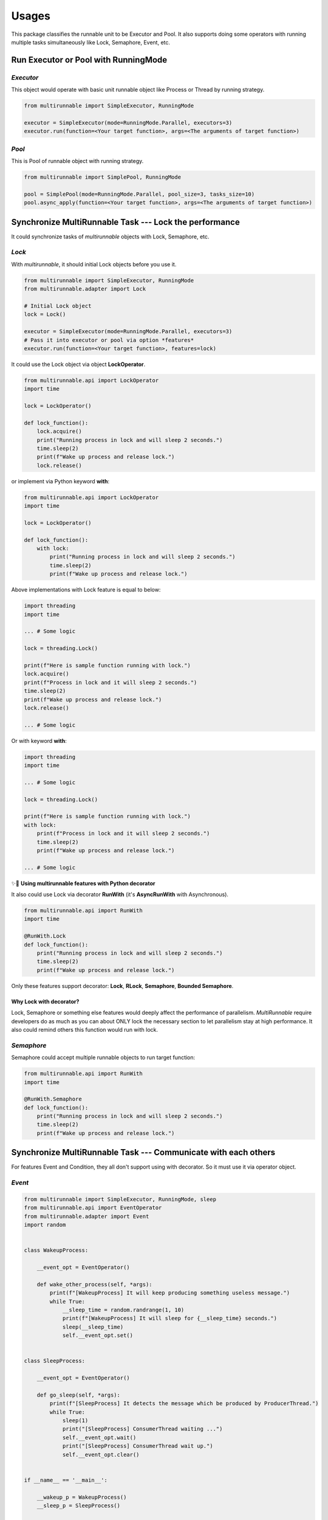 ========
Usages
========

This package classifies the runnable unit to be Executor and Pool.
It also supports doing some operators with running multiple tasks simultaneously 
like Lock, Semaphore, Event, etc.

Run Executor or Pool with RunningMode
======================================

*Executor*
------------

This object would operate with basic unit runnable object like Process or Thread by running strategy.

.. code-block:: python

    from multirunnable import SimpleExecutor, RunningMode

    executor = SimpleExecutor(mode=RunningMode.Parallel, executors=3)
    executor.run(function=<Your target function>, args=<The arguments of target function>)


*Pool*
-------

This is Pool of runnable object with running strategy.

.. code-block:: python

    from multirunnable import SimplePool, RunningMode

    pool = SimplePool(mode=RunningMode.Parallel, pool_size=3, tasks_size=10)
    pool.async_apply(function=<Your target function>, args=<The arguments of target function>)



Synchronize MultiRunnable Task --- Lock the performance
=========================================================

It could synchronize tasks of *multirunnable* objects with Lock, Semaphore, etc.

*Lock*
-------

With *multirunnable*, it should initial Lock objects before you use it.

.. code-block:: python

    from multirunnable import SimpleExecutor, RunningMode
    from multirunnable.adapter import Lock

    # Initial Lock object
    lock = Lock()

    executor = SimpleExecutor(mode=RunningMode.Parallel, executors=3)
    # Pass it into executor or pool via option *features*
    executor.run(function=<Your target function>, features=lock)


It could use the Lock object via object **LockOperator**.

.. code-block:: python

    from multirunnable.api import LockOperator
    import time

    lock = LockOperator()

    def lock_function():
        lock.acquire()
        print("Running process in lock and will sleep 2 seconds.")
        time.sleep(2)
        print(f"Wake up process and release lock.")
        lock.release()


or implement via Python keyword **with**:

.. code-block:: python

    from multirunnable.api import LockOperator
    import time

    lock = LockOperator()

    def lock_function():
        with lock:
            print("Running process in lock and will sleep 2 seconds.")
            time.sleep(2)
            print(f"Wake up process and release lock.")


Above implementations with Lock feature is equal to below:

.. code-block:: python

    import threading
    import time

    ... # Some logic

    lock = threading.Lock()

    print(f"Here is sample function running with lock.")
    lock.acquire()
    print(f"Process in lock and it will sleep 2 seconds.")
    time.sleep(2)
    print(f"Wake up process and release lock.")
    lock.release()

    ... # Some logic


Or with keyword **with**:

.. code-block:: python

    import threading
    import time

    ... # Some logic

    lock = threading.Lock()

    print(f"Here is sample function running with lock.")
    with lock:
        print(f"Process in lock and it will sleep 2 seconds.")
        time.sleep(2)
        print(f"Wake up process and release lock.")

    ... # Some logic


✨👀 **Using multirunnable features with Python decorator**

It also could use Lock via decorator **RunWith** (it's **AsyncRunWith** with Asynchronous).

.. code-block:: python

    from multirunnable.api import RunWith
    import time

    @RunWith.Lock
    def lock_function():
        print("Running process in lock and will sleep 2 seconds.")
        time.sleep(2)
        print(f"Wake up process and release lock.")


Only these features support decorator: **Lock**, **RLock**, **Semaphore**, **Bounded Semaphore**.

Why Lock with decorator?
~~~~~~~~~~~~~~~~~~~~~~~~~

Lock, Semaphore or something else features would deeply affect the performance of parallelism.
*MultiRunnable* require developers do as much as you can about ONLY lock the necessary section to
let parallelism stay at high performance. It also could remind others this function would run with
lock.


*Semaphore*
-------------

Semaphore could accept multiple runnable objects to run target function:

.. code-block:: python

    from multirunnable.api import RunWith
    import time

    @RunWith.Semaphore
    def lock_function():
        print("Running process in lock and will sleep 2 seconds.")
        time.sleep(2)
        print(f"Wake up process and release lock.")


Synchronize MultiRunnable Task --- Communicate with each others
================================================================

For features Event and Condition, they all don't support using with decorator. 
So it must use it via operator object.

*Event*
---------

.. code-block:: python

    from multirunnable import SimpleExecutor, RunningMode, sleep
    from multirunnable.api import EventOperator
    from multirunnable.adapter import Event
    import random


    class WakeupProcess:

        __event_opt = EventOperator()

        def wake_other_process(self, *args):
            print(f"[WakeupProcess] It will keep producing something useless message.")
            while True:
                __sleep_time = random.randrange(1, 10)
                print(f"[WakeupProcess] It will sleep for {__sleep_time} seconds.")
                sleep(__sleep_time)
                self.__event_opt.set()


    class SleepProcess:

        __event_opt = EventOperator()

        def go_sleep(self, *args):
            print(f"[SleepProcess] It detects the message which be produced by ProducerThread.")
            while True:
                sleep(1)
                print("[SleepProcess] ConsumerThread waiting ...")
                self.__event_opt.wait()
                print("[SleepProcess] ConsumerThread wait up.")
                self.__event_opt.clear()


    if __name__ == '__main__':

        __wakeup_p = WakeupProcess()
        __sleep_p = SleepProcess()

        # Initialize Event object
        __event = Event()

        # # # # Run without arguments
        executor = SimpleExecutor(mode=RunningMode.Parallel, executors=3)
        executor.map_with_function(
            functions=[__wakeup_p.wake_other_process, __sleep_p.go_sleep],
            features=__event)


*Condition*
-------------

.. code-block:: python

    from multirunnable import SimpleExecutor, RunningMode, QueueTask, sleep
    from multirunnable.api import ConditionOperator, QueueOperator
    from multirunnable.adapter import Condition
    from multirunnable.concurrent import ThreadQueueType
    import random


    class ProducerProcess:
      __Queue_Name = "test_queue"

      def __init__(self):
        self.__condition_opt = ConditionOperator()
        self.__queue_opt = QueueOperator()

      def send_process(self, *args):
        print("[Producer] args: ", args)
        test_queue = self.__queue_opt.get_queue_with_name(name=self.__Queue_Name)
        print(f"[Producer] It will keep producing something useless message.")
        while True:
          __sleep_time = random.randrange(1, 10)
          print(f"[Producer] It will sleep for {__sleep_time} seconds.")
          test_queue.put(__sleep_time)
          sleep(__sleep_time)
          __condition = self.__condition_opt
          with __condition:
            self.__condition_opt.notify_all()


    class ConsumerProcess:
      __Queue_Name = "test_queue"

      def __init__(self):
        self.__condition_opt = ConditionOperator()
        self.__queue_opt = QueueOperator()

      def receive_process(self, *args):
        print("[Consumer] args: ", args)
        test_queue = self.__queue_opt.get_queue_with_name(name=self.__Queue_Name)
        print(f"[Consumer] It detects the message which be produced by ProducerThread.")
        while True:
          __condition = self.__condition_opt
          with __condition:
            sleep(1)
            print("[Consumer] ConsumerThread waiting ...")
            self.__condition_opt.wait()
            __sleep_time = test_queue.get()
            print("[Consumer] ConsumerThread re-start.")
            print(f"[Consumer] ProducerThread sleep {__sleep_time} seconds.")


    class ExampleOceanSystem:
      __Executor_Number = 1

      __producer_p = ProducerProcess()
      __consumer_p = ConsumerProcess()

      @classmethod
      def main_run(cls):
        # Initialize Condition object
        __condition = Condition()

        # Initialize Queue object
        __task = QueueTask()
        __task.name = "test_queue"
        __task.queue_type = ThreadQueueType.Queue
        __task.value = []

        # Initialize and run ocean-simple-executor
        __exe = SimpleExecutor(mode=RunningMode.Concurrent, executors=cls.__Executor_Number)
        # # # # Run without arguments
        __exe.map_with_function(
          functions=[cls.__producer_p.send_process, cls.__consumer_p.receive_process],
          queue_tasks=__task,
          features=__condition)


    if __name__ == '__main__':
      print("[MainProcess] This is system client: ")
      system = ExampleOceanSystem()
      system.main_run()
      print("[MainProcess] Finish. ")



Using Queue in MultiRunnable
=============================

The Queue in *multirunnable* classify to different type by running strategy.
For usage, it should do 2 things: initial and get.

*Queue*
---------

It must use Queue feature with object **QueueTask**. It could configure some info like name, type and value.
Name is a key of the queue object. Type means which one Queue object type you want to use.

For example, we want to set a Queue with name "test_queue", type is **multiprocessing.Queue**:

.. code-block:: python

    from multirunnable import QueueTask
    from multirunnable.parallel import ProcessQueueType

    test_queue_task = QueueTask()
    test_queue_task.name = "test_queue"
    test_queue_task.queue_type = ProcessQueueType.Queue
    test_queue_task.value = [f"value_{i}" for i in range(20)]


We could get the queue object via **QueueOperator**:

.. code-block:: python

    from multirunnable.api import QueueOperator

    queue = QueueOperator.get_queue_with_name(name="test_queue")


Also, we need to pass it by parameter '_queue_task_' before we use it.

.. code-block:: python

    from multirunnable import SimpleExecutor, RunningMode

    executor = SimpleExecutor(mode=RunningMode.Parallel, executors=3)
    executor.run(function=<Your target function>, queue_tasks=test_queue_task)



Retry to run target function if it raises exception
====================================================

*retry*
--------

It's possible that occurs unexpected something when running. Sometimes, it needs 
to catch that exceptions or errors to do some handling or it needs to do something
finally and keep going run. That's the reason why this feature exists.

It could use the feature via Python decorator **retry** (It's **async_retry** with Asynchronous).

.. code-block:: python

    from multirunnable.api import retry
    import multirunnable

    @retry
    def target_fail_function(*args, **kwargs):
        print("It will raise exception after 3 seconds ...")
        multirunnable.sleep(3)
        raise Exception("Test for error")


It absolutely could configure timeout time (Default value is 1).

.. code-block:: python

    from multirunnable.api import retry
    import multirunnable

    @retry(timeout=3)
    def target_fail_function(*args, **kwargs):
        print("It will raise exception after 3 seconds ...")
        multirunnable.sleep(3)
        raise Exception("Test for error")


It would be decorated as a 'retry' object after adds decorator on it. 
So we could add some features you need.

* Initialization

The function which should be run first before run target function.

.. code-block:: python

    @target_fail_function.initialization
    def initial():
        print("This is testing initialization")


* Done Handling

It will return value after run completely target function.

.. code-block:: python

    @target_fail_function.done_handling
    def done(result):
        print("This is testing done process")
        print("Get something result: ", result)


* Final Handling

It's the feature run something which MUST to do. For example, close IO.

.. code-block:: python

    @target_fail_function.final_handling
    def final():
        print("This is final process")


* Exception & Error - Handling

Target to handle every exception or error.

.. code-block:: python

    @target_fail_function.error_handling
    def error(error):
        print("This is error process")
        print("Get something error: ", error)



